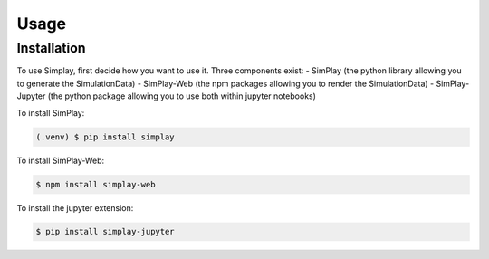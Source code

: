 Usage
=====

.. _installation:

Installation
------------

To use Simplay, first decide how you want to use it.
Three components exist:
- SimPlay (the python library allowing you to generate the SimulationData)
- SimPlay-Web (the npm packages allowing you to render the SimulationData)
- SimPlay-Jupyter (the python package allowing you to use both within jupyter notebooks)


To install SimPlay:

.. code-block:: console

   (.venv) $ pip install simplay


To install SimPlay-Web:

.. code-block:: console

   $ npm install simplay-web

To install the jupyter extension:

.. code-block:: console

   $ pip install simplay-jupyter
